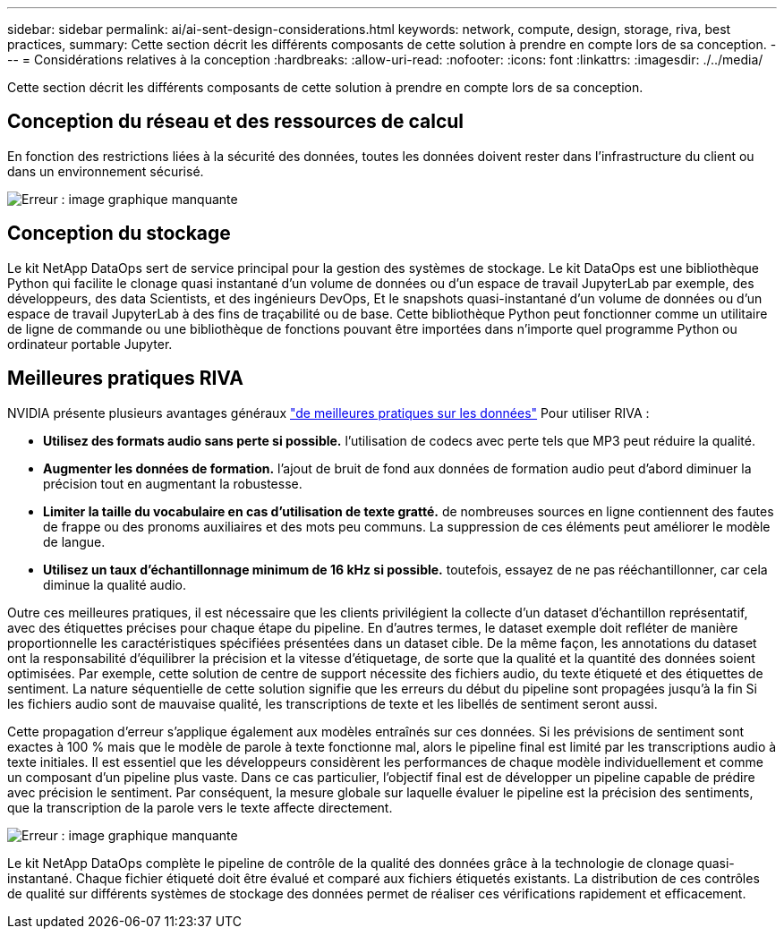 ---
sidebar: sidebar 
permalink: ai/ai-sent-design-considerations.html 
keywords: network, compute, design, storage, riva, best practices, 
summary: Cette section décrit les différents composants de cette solution à prendre en compte lors de sa conception. 
---
= Considérations relatives à la conception
:hardbreaks:
:allow-uri-read: 
:nofooter: 
:icons: font
:linkattrs: 
:imagesdir: ./../media/


[role="lead"]
Cette section décrit les différents composants de cette solution à prendre en compte lors de sa conception.



== Conception du réseau et des ressources de calcul

En fonction des restrictions liées à la sécurité des données, toutes les données doivent rester dans l'infrastructure du client ou dans un environnement sécurisé.

image:ai-sent-image9.png["Erreur : image graphique manquante"]



== Conception du stockage

Le kit NetApp DataOps sert de service principal pour la gestion des systèmes de stockage. Le kit DataOps est une bibliothèque Python qui facilite le clonage quasi instantané d'un volume de données ou d'un espace de travail JupyterLab par exemple, des développeurs, des data Scientists, et des ingénieurs DevOps, Et le snapshots quasi-instantané d'un volume de données ou d'un espace de travail JupyterLab à des fins de traçabilité ou de base. Cette bibliothèque Python peut fonctionner comme un utilitaire de ligne de commande ou une bibliothèque de fonctions pouvant être importées dans n'importe quel programme Python ou ordinateur portable Jupyter.



== Meilleures pratiques RIVA

NVIDIA présente plusieurs avantages généraux https://docs.nvidia.com/deeplearning/riva/user-guide/docs/best-practices.html["de meilleures pratiques sur les données"^] Pour utiliser RIVA :

* *Utilisez des formats audio sans perte si possible.* l'utilisation de codecs avec perte tels que MP3 peut réduire la qualité.
* *Augmenter les données de formation.* l'ajout de bruit de fond aux données de formation audio peut d'abord diminuer la précision tout en augmentant la robustesse.
* *Limiter la taille du vocabulaire en cas d'utilisation de texte gratté.* de nombreuses sources en ligne contiennent des fautes de frappe ou des pronoms auxiliaires et des mots peu communs. La suppression de ces éléments peut améliorer le modèle de langue.
* *Utilisez un taux d'échantillonnage minimum de 16 kHz si possible.* toutefois, essayez de ne pas rééchantillonner, car cela diminue la qualité audio.


Outre ces meilleures pratiques, il est nécessaire que les clients privilégient la collecte d'un dataset d'échantillon représentatif, avec des étiquettes précises pour chaque étape du pipeline. En d'autres termes, le dataset exemple doit refléter de manière proportionnelle les caractéristiques spécifiées présentées dans un dataset cible. De la même façon, les annotations du dataset ont la responsabilité d'équilibrer la précision et la vitesse d'étiquetage, de sorte que la qualité et la quantité des données soient optimisées. Par exemple, cette solution de centre de support nécessite des fichiers audio, du texte étiqueté et des étiquettes de sentiment. La nature séquentielle de cette solution signifie que les erreurs du début du pipeline sont propagées jusqu'à la fin Si les fichiers audio sont de mauvaise qualité, les transcriptions de texte et les libellés de sentiment seront aussi.

Cette propagation d'erreur s'applique également aux modèles entraînés sur ces données. Si les prévisions de sentiment sont exactes à 100 % mais que le modèle de parole à texte fonctionne mal, alors le pipeline final est limité par les transcriptions audio à texte initiales. Il est essentiel que les développeurs considèrent les performances de chaque modèle individuellement et comme un composant d'un pipeline plus vaste. Dans ce cas particulier, l'objectif final est de développer un pipeline capable de prédire avec précision le sentiment. Par conséquent, la mesure globale sur laquelle évaluer le pipeline est la précision des sentiments, que la transcription de la parole vers le texte affecte directement.

image:ai-sent-image10.png["Erreur : image graphique manquante"]

Le kit NetApp DataOps complète le pipeline de contrôle de la qualité des données grâce à la technologie de clonage quasi-instantané. Chaque fichier étiqueté doit être évalué et comparé aux fichiers étiquetés existants. La distribution de ces contrôles de qualité sur différents systèmes de stockage des données permet de réaliser ces vérifications rapidement et efficacement.
